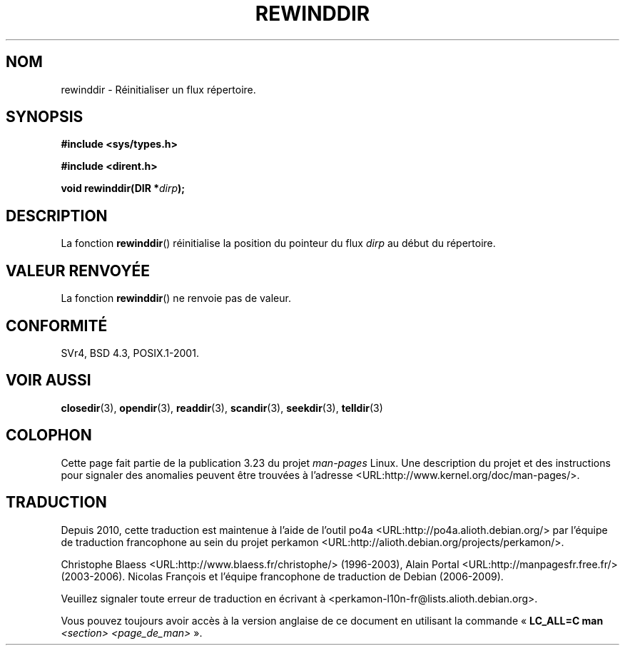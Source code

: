 .\" Copyright (C) 1993 David Metcalfe (david@prism.demon.co.uk)
.\"
.\" Permission is granted to make and distribute verbatim copies of this
.\" manual provided the copyright notice and this permission notice are
.\" preserved on all copies.
.\"
.\" Permission is granted to copy and distribute modified versions of this
.\" manual under the conditions for verbatim copying, provided that the
.\" entire resulting derived work is distributed under the terms of a
.\" permission notice identical to this one.
.\"
.\" Since the Linux kernel and libraries are constantly changing, this
.\" manual page may be incorrect or out-of-date.  The author(s) assume no
.\" responsibility for errors or omissions, or for damages resulting from
.\" the use of the information contained herein.  The author(s) may not
.\" have taken the same level of care in the production of this manual,
.\" which is licensed free of charge, as they might when working
.\" professionally.
.\"
.\" Formatted or processed versions of this manual, if unaccompanied by
.\" the source, must acknowledge the copyright and authors of this work.
.\"
.\" References consulted:
.\"     Linux libc source code
.\"     Lewine's _POSIX Programmer's Guide_ (O'Reilly & Associates, 1991)
.\"     386BSD man pages
.\" Modified Sat Jul 24 18:29:11 1993 by Rik Faith (faith@cs.unc.edu)
.\" Modified 11 June 1995 by Andries Brouwer (aeb@cwi.nl)
.\"*******************************************************************
.\"
.\" This file was generated with po4a. Translate the source file.
.\"
.\"*******************************************************************
.TH REWINDDIR 3 "11 juin 1995" "" "Manuel du programmeur Linux"
.SH NOM
rewinddir \- Réinitialiser un flux répertoire.
.SH SYNOPSIS
.nf
\fB#include <sys/types.h>\fP
.sp
\fB#include <dirent.h>\fP
.sp
\fBvoid rewinddir(DIR *\fP\fIdirp\fP\fB);\fP
.fi
.SH DESCRIPTION
La fonction \fBrewinddir\fP() réinitialise la position du pointeur du flux
\fIdirp\fP au début du répertoire.
.SH "VALEUR RENVOYÉE"
La fonction \fBrewinddir\fP() ne renvoie pas de valeur.
.SH CONFORMITÉ
SVr4, BSD\ 4.3, POSIX.1\-2001.
.SH "VOIR AUSSI"
\fBclosedir\fP(3), \fBopendir\fP(3), \fBreaddir\fP(3), \fBscandir\fP(3), \fBseekdir\fP(3),
\fBtelldir\fP(3)
.SH COLOPHON
Cette page fait partie de la publication 3.23 du projet \fIman\-pages\fP
Linux. Une description du projet et des instructions pour signaler des
anomalies peuvent être trouvées à l'adresse
<URL:http://www.kernel.org/doc/man\-pages/>.
.SH TRADUCTION
Depuis 2010, cette traduction est maintenue à l'aide de l'outil
po4a <URL:http://po4a.alioth.debian.org/> par l'équipe de
traduction francophone au sein du projet perkamon
<URL:http://alioth.debian.org/projects/perkamon/>.
.PP
Christophe Blaess <URL:http://www.blaess.fr/christophe/> (1996-2003),
Alain Portal <URL:http://manpagesfr.free.fr/> (2003-2006).
Nicolas François et l'équipe francophone de traduction de Debian\ (2006-2009).
.PP
Veuillez signaler toute erreur de traduction en écrivant à
<perkamon\-l10n\-fr@lists.alioth.debian.org>.
.PP
Vous pouvez toujours avoir accès à la version anglaise de ce document en
utilisant la commande
«\ \fBLC_ALL=C\ man\fR \fI<section>\fR\ \fI<page_de_man>\fR\ ».
